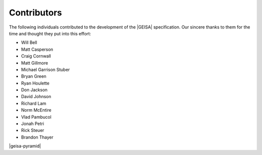.. index:: 
   single: Contributors

Contributors
--------------------

The following individuals contributed to the development of the |GEISA| specification.  
Our sincere thanks to them for the time and thought they put into this effort:

* Will Bell
* Matt Casperson
* Craig Cornwall
* Matt Gillmore
* Michael Garrison Stuber
* Bryan Green
* Ryan Houlette
* Don Jackson
* David Johnson
* Richard Lam
* Norm McEntire
* Vlad Pambucol
* Jonah Petri
* Rick Steuer
* Brandon Thayer

|geisa-pyramid|
